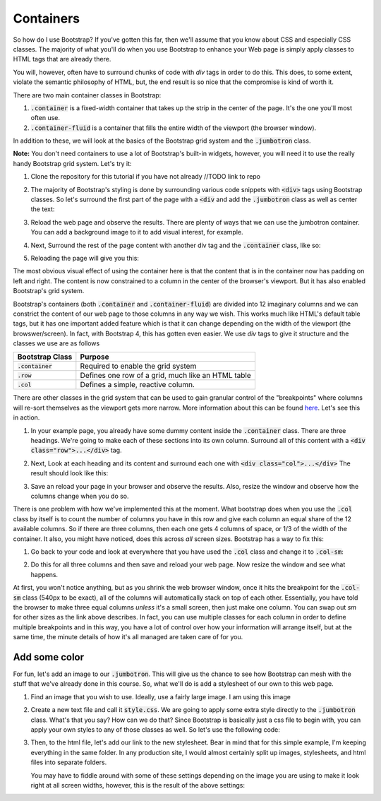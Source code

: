 Containers
----------

So how do I use Bootstrap? If you've gotten this far, then we'll assume that you know about CSS and especially CSS classes. The majority of what you'll do when you use Bootstrap to enhance your Web page is simply apply classes to HTML tags that are already there.

You will, however, often have to surround chunks of code with *div* tags in order to do this. This does, to some extent, violate the semantic philosophy of HTML, but, the end result is so nice that the compromise is kind of worth it.

There are two main container classes in Bootstrap:

#. :code:`.container` is a fixed-width container that takes up the strip in the center of the page. It's the one you'll most often use.
#. :code:`.container-fluid` is a container that fills the entire width of the viewport (the browser window).

In addition to these, we will look at the basics of the Bootstrap grid system and the :code:`.jumbotron` class.

**Note:** You don't need containers to use a lot of Bootstrap's built-in widgets, however, you will need it to use the really handy Bootstrap grid system. Let's try it:

#. Clone the repository for this tutorial if you have not already //TODO link to repo
#. The majority of Bootstrap's styling is done by surrounding various code snippets with :code:`<div>` tags using Bootstrap classes. So let's surround the first part of the page with a :code:`<div` and add the :code:`.jumbotron` class as well as center the text:
   
   .. code-block:: html
        :linenos:

        <div class="jumbotron text-center">
            <h1>Welcome to my page!</h1> 
            <p>Feel free to look around and stay a while.</p>
        </div>

#. Reload the web page and observe the results. There are plenty of ways that we can use the jumbotron container. You can add a background image to it to add visual interest, for example.
#. Next, Surround the rest of the page content with another div tag and the :code:`.container` class, like so:

   .. code-block:: html
        :linenos:

        <div class="container">
        ... Your Code Here ...
        </div>

#. Reloading the page will give you this:

   .. image:: images/container1.png
        :width: 100%

The most obvious visual effect of using the container here is that the content that is in the container now has padding on left and right. The content is now constrained to a column in the center of the browser's viewport. But it has also enabled Bootstrap's grid system.

Bootstrap's containers (both :code:`.container` and :code:`.container-fluid`) are divided into 12 imaginary columns and we can constrict the content of our web page to those columns in any way we wish. This works much like HTML's default table tags, but it has one important added feature which is that it can change depending on the width of the viewport (the browswer/screen). In fact, with Bootstrap 4, this has gotten even easier. We use *div* tags to give it structure and the classes we use are as follows

+--------------------+----------------------------------------------------+
| Bootstrap Class    | Purpose                                            |
+====================+====================================================+
| :code:`.container` | Required to enable the grid system                 |
+--------------------+----------------------------------------------------+
| :code:`.row`       | Defines one row of a grid, much like an HTML table |
+--------------------+----------------------------------------------------+
| :code:`.col`       | Defines a simple, reactive column.                 |
+--------------------+----------------------------------------------------+

There are other classes in the grid system that can be used to gain granular control of the "breakpoints" where columns will re-sort themselves as the viewport gets more narrow. More information about this can be found `here <https://getbootstrap.com/docs/4.0/layout/grid/#grid-options>`_. Let's see this in action.

#. In your example page, you already have some dummy content inside the :code:`.container` class. There are three headings. We're going to make each of these sections into its own column. Surround all of this content with a :code:`<div class="row">...</div>` tag.
#. Next, Look at each heading and its content and surround each one with :code:`<div class="col">...</div>` The result should look like this:

   .. code-block:: html
        :linenos:

        <div class="container">
            <div class="row">
                <div class="col">
                    <h3>School Stuff</h3>
                    <p>This is where I keep my school-related links and useful information.</p>
                </div>
                <div class="col">
                    <h3>Portfolio</h3>
                    <p>Check here for projects that I'm particularly proud of.</p>
                    <ul>
                        <li>Item 1</li>
                        <li>Item 2</li>
                    </ul>
                </div>
                <div class="col">
                    <h3>Hobbies</h3>
                    <p>I'm interested in lots of things.</p>
                </div>
            </div>
        </div>

#. Save an reload your page in your browser and observe the results. Also, resize the window and observe how the columns change when you do so.

   .. image:: images/grid.png
       :width: 100%

There is one problem with how we've implemented this at the moment. What bootstrap does when you use the :code:`.col` class by itself is to count the number of columns you have in this row and give each column an equal share of the 12 available columns. So if there are three columns, then each one gets 4 columns of space, or 1/3 of the width of the container. It also, you might have noticed, does this across *all* screen sizes. Bootstrap has a way to fix this:

#. Go back to your code and look at everywhere that you have used the :code:`.col` class and change it to :code:`.col-sm`:

   .. code-block:: html
        :linenos:

        <div class="col-sm">
             <h3>School Stuff</h3>
             <p>This is where I keep my school-related links and useful information.</p>
        </div>

#. Do this for all three columns and then save and reload your web page. Now resize the window and see what happens.

   .. image:: images/grid2.png

At first, you won't notice anything, but as you shrink the web browser window, once it hits the breakpoint for the :code:`.col-sm` class (540px to be exact), all of the columns will automatically stack on top of each other. Essentially, you have told the browser to make three equal columns *unless* it's a small screen, then just make one column. You can swap out *sm* for other sizes as the link above describes. In fact, you can use multiple classes for each column in order to define multiple breakpoints and in this way, you have a lot of control over how your information will arrange itself, but at the same time, the minute details of how it's all managed are taken care of for you.

Add some color
~~~~~~~~~~~~~~

For fun, let's add an image to our :code:`.jumbotron`. This will give us the chance to see how Bootstrap can mesh with the stuff that we've already done in this course. So, what we'll do is add a stylesheet of our own to this web page.

#. Find an image that you wish to use. Ideally, use a fairly large image. I am using this image

   .. image:: res/discovery2.jpg
       :width: 50%

#. Create a new text file and call it :code:`style.css`. We are going to apply some extra style directly to the :code:`.jumbotron` class. What's that you say? How can we do that? Since Bootstrap is basically just a css file to begin with, you can apply your own styles to any of those classes as well. So let's use the following code:

   .. code-block:: css
       :linenos:

       .jumbotron {
           background: #000 url("discovery2.jpg") no-repeat center center;
           background-size: cover;
           padding-top: 100px;
           padding-bottom: 100px;
       }

       .jumbotron h1,p {
           color: white;
       }

#. Then, to the html file, let's add our link to the new stylesheet. Bear in mind that for this simple example, I'm keeping everything in the same folder. In any production site, I would almost certainly split up images, stylesheets, and html files into separate folders.

   .. code-block:: html
       :linenos:

       <link rel="stylesheet" href="style.css" type="text/css" />

   You may have to fiddle around with some of these settings depending on the image you are using to make it look right at all screen widths, however, this is the result of the above settings:

   .. image:: images/jumbotron.png
       :width: 100%
